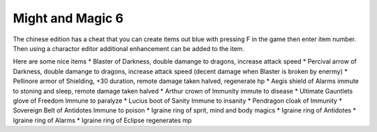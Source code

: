 Might and Magic 6
===================================
The chinese edition has a cheat that you can create items out blue with pressing F in the game then enter item number. Then using a charactor editor additional enhancement can be added to the item.

Here are some nice items 
* Blaster of Darkness, double damange to dragons, increase attack speed
* Percival arrow of Darkness, double damange to dragons, increase attack speed (decent damage when Blaster is broken by enermy)
* Pellinore armor of Shielding, +30 duration, remote damage taken halved, regenerate hp
* Aegis shield of Alarms immute to stoning and sleep, remote damage taken halved
* Arthur crown of Immunity immute to disease
* Ultimate Gauntlets glove of Freedom Immune to paralyze
* Lucius boot of Sanity Immune to insanity 
* Pendragon cloak of Immunity
* Sovereign Belt of Antidotes Immune to poison
* Igraine ring of sprit, mind and body magics
* Igraine ring of Antidotes
* Igraine ring of Alarms
* Igraine ring of Eclipse regenerates mp